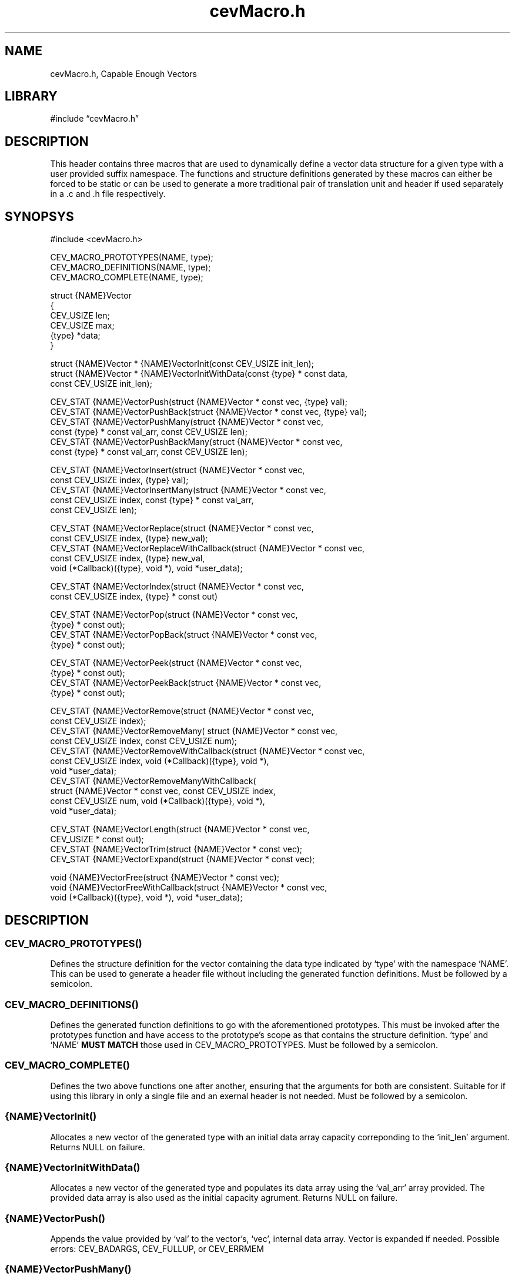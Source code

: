 .\" -*- mode: troff; coding: utf-8 -*-
.TH "cevMacro.h" "3" "2025-04-14" "grauho 2025" "Macro Vector Header"
.SH NAME
.LP
cevMacro.h, Capable Enough Vectors 
.SH LIBRARY
.LP
#include \(lqcevMacro.h\(rq
.SH DESCRIPTION
.LP
This header contains three macros that are used to dynamically define a vector
data structure for a given type with a user provided suffix namespace. The
functions and structure definitions generated by these macros can either be
forced to be static or can be used to generate a more traditional pair of
translation unit and header if used separately in a .c and .h file 
respectively.
.SH SYNOPSYS
.LP
.EX
#include <cevMacro.h>

CEV_MACRO_PROTOTYPES(NAME, type);
CEV_MACRO_DEFINITIONS(NAME, type);
CEV_MACRO_COMPLETE(NAME, type);

struct {NAME}Vector
{
    CEV_USIZE len;
    CEV_USIZE max;
    {type} *data;
}

struct {NAME}Vector * {NAME}VectorInit(const CEV_USIZE init_len);
struct {NAME}Vector * {NAME}VectorInitWithData(const {type} * const data, 
    const CEV_USIZE init_len);

CEV_STAT {NAME}VectorPush(struct {NAME}Vector * const vec, {type} val);
CEV_STAT {NAME}VectorPushBack(struct {NAME}Vector * const vec, {type} val);
CEV_STAT {NAME}VectorPushMany(struct {NAME}Vector * const vec, 
    const {type} * const val_arr, const CEV_USIZE len);
CEV_STAT {NAME}VectorPushBackMany(struct {NAME}Vector * const vec, 
    const {type} * const val_arr, const CEV_USIZE len);

CEV_STAT {NAME}VectorInsert(struct {NAME}Vector * const vec, 
    const CEV_USIZE index, {type} val);
CEV_STAT {NAME}VectorInsertMany(struct {NAME}Vector * const vec, 
    const CEV_USIZE index, const {type} * const val_arr, 
    const CEV_USIZE len);

CEV_STAT {NAME}VectorReplace(struct {NAME}Vector * const vec, 
    const CEV_USIZE index, {type} new_val);
CEV_STAT {NAME}VectorReplaceWithCallback(struct {NAME}Vector * const vec, 
    const CEV_USIZE index, {type} new_val, 
    void (*Callback)({type}, void *), void *user_data);

CEV_STAT {NAME}VectorIndex(struct {NAME}Vector * const vec, 
    const CEV_USIZE index, {type} * const out)

CEV_STAT {NAME}VectorPop(struct {NAME}Vector * const vec, 
    {type} * const out);
CEV_STAT {NAME}VectorPopBack(struct {NAME}Vector * const vec, 
    {type} * const out);

CEV_STAT {NAME}VectorPeek(struct {NAME}Vector * const vec, 
    {type} * const out);
CEV_STAT {NAME}VectorPeekBack(struct {NAME}Vector * const vec, 
    {type} * const out);

CEV_STAT {NAME}VectorRemove(struct {NAME}Vector * const vec, 
    const CEV_USIZE index);
CEV_STAT {NAME}VectorRemoveMany( struct {NAME}Vector * const vec, 
    const CEV_USIZE index, const CEV_USIZE num);
CEV_STAT {NAME}VectorRemoveWithCallback(struct {NAME}Vector * const vec,
    const CEV_USIZE index, void (*Callback)({type}, void *), 
    void *user_data);
CEV_STAT {NAME}VectorRemoveManyWithCallback(
    struct {NAME}Vector * const vec, const CEV_USIZE index, 
    const CEV_USIZE num, void (*Callback)({type}, void *), 
    void *user_data);

CEV_STAT {NAME}VectorLength(struct {NAME}Vector * const vec, 
    CEV_USIZE * const out);
CEV_STAT {NAME}VectorTrim(struct {NAME}Vector * const vec);
CEV_STAT {NAME}VectorExpand(struct {NAME}Vector * const vec);

void {NAME}VectorFree(struct {NAME}Vector * const vec);
void {NAME}VectorFreeWithCallback(struct {NAME}Vector * const vec, 
    void (*Callback)({type}, void *), void *user_data);
.EE
.SH DESCRIPTION
.SS
CEV_MACRO_PROTOTYPES()
.LP
Defines the structure definition for the vector containing the data type
indicated by \(oqtype\(cq with the namespace \(oqNAME\(cq. This can be used to generate
a header file without including the generated function definitions. Must be
followed by a semicolon.
.SS
CEV_MACRO_DEFINITIONS()
.LP
Defines the generated function definitions to go with the aforementioned 
prototypes. This must be invoked after the prototypes function and have access
to the prototype\(cqs scope as that contains the structure definition. \(oqtype\(cq and
\(oqNAME\(cq \fBMUST MATCH\fR those used in CEV_MACRO_PROTOTYPES. Must be followed
by a semicolon.
.SS
CEV_MACRO_COMPLETE()
.LP
Defines the two above functions one after another, ensuring that the arguments
for both are consistent. Suitable for if using this library in only a single
file and an exernal header is not needed. Must be followed by a semicolon.
.SS
{NAME}VectorInit()
.LP
Allocates a new vector of the generated type with an initial data array 
capacity correponding to the \(oqinit_len\(cq argument. Returns NULL on failure.
.SS
{NAME}VectorInitWithData()
.LP
Allocates a new vector of the generated type and populates its data array using
the \(oqval_arr\(cq array provided. The provided data array is also used as the 
initial capacity agrument. Returns NULL on failure.
.SS
{NAME}VectorPush()
.LP
Appends the value provided by \(oqval\(cq to the vector\(cqs, \(oqvec\(cq, internal data 
array. Vector is expanded if needed. Possible errors: CEV_BADARGS, 
CEV_FULLUP, or CEV_ERRMEM 
.SS
{NAME}VectorPushMany()
.LP
Appends \(oqlen\(cq number of values from \(oqval_arr\(cq to the end of the internal
data array, expanding the vector as needed. Possible errors: CEV_BADARGS, 
CEV_OOB, or CEV_ERRMEM 
.SS
{NAME}VectorPushBack()
.LP
As with {NAME}VectorPush but prepends the value to the vectors internal data
array instead of appending it. Possible errors are the same.
.SS
{NAME}VectorPushBackMany()
.LP
As with {NAME}VectorPushMany but prepends the values to the vectors internal 
data array instead of appending them. Possible errors are the same.
.SS
{NAME}VectorInsert()
.LP
Inserts the value, \(oqval\(cq, into the vector at index \(oqindex\(cq. The vector may
be expanded to accomdiate this new value if neccessary. index is zero based and
\fBMAY\fR be equal to the length. Possible errors: CEV_BADARGS, CEV_OOB, 
CEV_FULLUP, CEV_ERRMEM.
.SS
{NAME}VectorInsertMany()
.LP
As with {NAME}VectorInsert but instead \(oqnum\(cq values are taken from \(oqval_arr\(cq
and inserted starting at the index indicated by \(oqindex\(cq. The possible errors
are the same as {NAME}VectorInsert.
.SS
{NAME}VectorReplace()
.LP
Replaces the value at index \(oqindex\(cq with the value \(oqnew_val\(cq. Possible errors:
CEV_BADARGS, CEV_EMPTY, CEV_OOB.
.SS
{NAME}VectorReplaceWithCallback()
.LP
As with {NAME}VectorReplace but the callback \(oqCallback\(cq is called with the
old item being replaced as its first argument. \(oquser_data\(cq is passed into the 
callback as its second argument. This is to allow for any deallocation or 
cleanup before the reference to the old item is invalidated. Possible error 
codes are the same as {NAME}VectorReplace.
.SS
{NAME}VectorIndex()
.LP
Populates the variable \(oqout\(cq of type {type} with the contents of the vector 
array at index \(oqindex\(cq. Possible errors: CEV_BADARGS, CEV_EMPTY, CEV_OOB.
.SS
{NAME}VectorPop()
.LP
Populates the variable \(oqout\(cq of type {type} with the \fBfront-most\fR index 
variable in the vector before removing that item from the array. Possible 
errors: CEV_BADARGS, CEV_EMPTY
.SS
{NAME}VectorPopBack()
.LP
Populates the variable \(oqout\(cq of type {type} with the \fBback-most\fR index 
variable in the vector before removing that item from the array. Possible 
errors: CEV_BADARGS, CEV_EMPTY
.SS
{NAME}VectorPeek()
.LP
Populates the variable \(oqout\(cq of type {type} with the \fBfront-most\fR index 
variable in the vector without removing that item. Possible errors: 
CEV_BADARGS, CEV_EMPTY
.SS
{NAME}VectorPeekBack()
.LP
Populates the variable \(oqout\(cq of type {type} with the \fBback-most\fR index 
variable in the vector without removing that item. Possible errors: 
CEV_BADARGS, CEV_EMPTY
.SS
{NAME}VectorRemove()
.LP
Removes the item at index \(oqindex\(cq from the vector. Possible errors: 
CEV_BADARGS, CEV_EMPTY, CEV_OOB.
.SS
{NAME}VectorRemoveMany()
.LP
Removes \(oqnum\(cq items from the vector starting at the position indicated by 
\(oqindex\(cq. The entire range of this removal process must be within the valid 
bounds of the vector. Possible errors: CEV_BADARGS, CEV_EMPTY, CEV_OOB.
.SS
{NAME}VectorRemoveWithCallback()
.LP
As with {NAME}VectorRemove but the callback \(oqCallback\(cq is first called on the
item to be removed as its first argument and \(oquser_data\(cq as its second 
argument. Possible errors are the same.
.SS
{NAME}VectorRemoveManyWithCallback()
.LP
As with {NAME}VectorRemoveMany but the callback \(oqCallback\(cq is first called on 
the item to be removed as its first argument and \(oquser_data\(cq as its second 
argument. Possible errors are the same.
.SS
{NAME}VectorLength()
.LP
Returns the current in use length of the vector in the \(oqout\(cq variable. Possible
errors: CEV_BADARGS.
.SS
{NAME}VectorTrim()
.LP
Removes the unused extra capacity from the vector. Does not affect the in-use
length. Possible errors: CEV_BADARGS, CEV_ERRMEM
.SS
{NAME}VectorFree()
.LP
Frees the vector, does not return anything. No-op if called with vector equal
to NULL.
.SS
{NAME}VectorFreeWithCallback()
.LP
Frees the vector but first calls the callback \(oqCallback\(cq on each item in the
vector with that item as the first argument and \(oquser_data\(cq as the second. 
This can be useful for freeing dynamically allocated memory before the 
reference is lost with the vector. 
.SS
{NAME}VectorExpand()
.LP
Used internally but may be called externally should one want to expand the 
vector\(cqs maximum capacity manually. 
.SS
Callback Function
.LP
The first argument is the value which is about to be deleted or replaced and 
the second is a void pointer that is passed into the calling function to allow
the end user to pass through any state they may need. The callback function
returns void.
.SH RETURN STATUS
.LP
Most functions generated by this library return a CEV_STAT variable. All
functions that return a CEV_STAT variable return CEV_SUCCESS on succesful 
execution. The user should use the conditions \(oq(status != CEV_SUCCESS)\(cq to 
check for failure as CEV_FAILURE is only returned when no other more 
descriptive status is available. Negative values for CEV_STAT should be 
treated as fatal errors, usually relating to allocation failures. See the 
ERRORS section for a more descriptive explaination of the possible status 
codes. 
.SH ERRORS
.SS
CEV_SUCCESS:
.LP
Successful function execution, defined as 0.
.SS
CEV_FAILURE:
.LP
A generic non-fatal error status code. \fBUNUSED\fR
.SS
CEV_BADARGS:
.LP
The arguments provided to the function are not valid. Usually this is because 
something is NULL when it is required not to be.
.SS
CEV_NEXISTS:
.LP
Item in question does not exists. \fBUNUSED\fR
.SS
CEV_EXISTS:
.LP
Item in question already exists. \fBUNUSED\fR
.SS
CEV_EMPTY:
.LP
The vector is empty, used primarially in access functions. Takes precedence
over the CEV_OOB status.
.SS
CEV_OOB:
.LP
The requested index is out of the in-use bounds for the vector. 
.SS
CEV_FULLUP:
.LP
The vector has been expanded to its maximum allowed size. This is determined
by CEV_UMAX. If redefining CEV_USIZE and its related quantities note that
CEV_UMAX may be defined as less than the corresponding limit for the 
underlying data type if desired.
.SS
CEV_ERRMEM:
.LP
A fatal memory allocation related error. If defining custom memory allocation
functions this status code should be returned when allocation fails. 
.SS
CEV_ERRGEN:
.LP
A general fatal error. \fBUNUSED\fR
.SH ENVIRONMENT
.LP
When compiling the following compile time definitions can be made to overwrite
default library behavior. Each of the constituent macros must be defined if
using one of these overwrites:
.SS
CEV_MACRO_CUSTOM_ALLOC:
.LP
Overwrites default definitions for CEV_MALLOC, CEV_CALLOC, CEV_REALLOC, and 
CEV_FREE. Doing so removes the dependency on stdlib.h.
.SS
CEV_MACRO_CUSTOM_MEMMOVE:
.LP
Overwrites default definitions for CEV_MEMMOVE, and CEV_MEMCOPY. Doing so 
removes the dependency on string.h. These are used internally for memory 
manipulation.
.SS
CEV_MACRO_CUSTOM_USIZE:
.LP
Overwrites default definitions for CEV_USIZE, CEV_UMAX, and CEV_UESC. Doing 
so removes the dependency on limits.h. These determine the maximum index of the 
vector. CEV_USIZE \fBMUST BE UNSIGNED\fR
.SH VERSIONS
.LP
0.0.1
.SH STANDARDS
.LP
C89/90
.SH NOTES
.LP
Notes
.SH CAVEATS
.SH BUGS
.LP
YES
.SH EXAMPLES
.SH AUTHORS
.LP
.EX
Grauho <grauho@proton.me> 
.EE
.SH REPORTING BUGS
.LP
/dev/null
.SH COPYRIGHT
.LP
Copyright \(co Grauho 2025, All Rights Reserved 
.SH SEE ALSO

